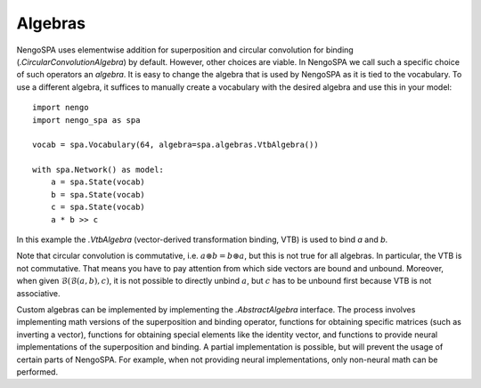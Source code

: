 Algebras
--------

NengoSPA uses elementwise addition for superposition and circular convolution
for binding (`.CircularConvolutionAlgebra`) by default. However, other choices are
viable. In NengoSPA we call such a specific choice of such operators an
*algebra*. It is easy to change the algebra that is used by NengoSPA as it is
tied to the vocabulary. To use a different algebra, it suffices to manually
create a vocabulary with the desired algebra and use this in your model::

    import nengo
    import nengo_spa as spa

    vocab = spa.Vocabulary(64, algebra=spa.algebras.VtbAlgebra())

    with spa.Network() as model:
        a = spa.State(vocab)
        b = spa.State(vocab)
        c = spa.State(vocab)
        a * b >> c

In this example the `.VtbAlgebra` (vector-derived transformation binding, VTB)
is used to bind *a* and *b*.

Note that circular convolution is commutative, i.e. :math:`a \circledast
b = b \circledast a`, but this is not true for all algebras. In
particular, the VTB is not commutative. That
means you have to pay attention from which side vectors are bound and unbound.
Moreover, when given :math:`\mathcal{B}(\mathcal{B}(a, b), c)`, it is not
possible to directly unbind :math:`a`, but :math:`c` has to be unbound first
because VTB is not associative.

Custom algebras can be implemented by implementing the `.AbstractAlgebra`
interface. The process involves implementing math versions of the superposition
and binding operator, functions for obtaining specific matrices (such as
inverting a vector), functions for obtaining special elements like the identity
vector, and functions to provide neural implementations of the superposition and
binding. A partial implementation is possible, but will prevent the usage of
certain parts of NengoSPA. For example, when not providing neural
implementations, only non-neural math can be performed.
